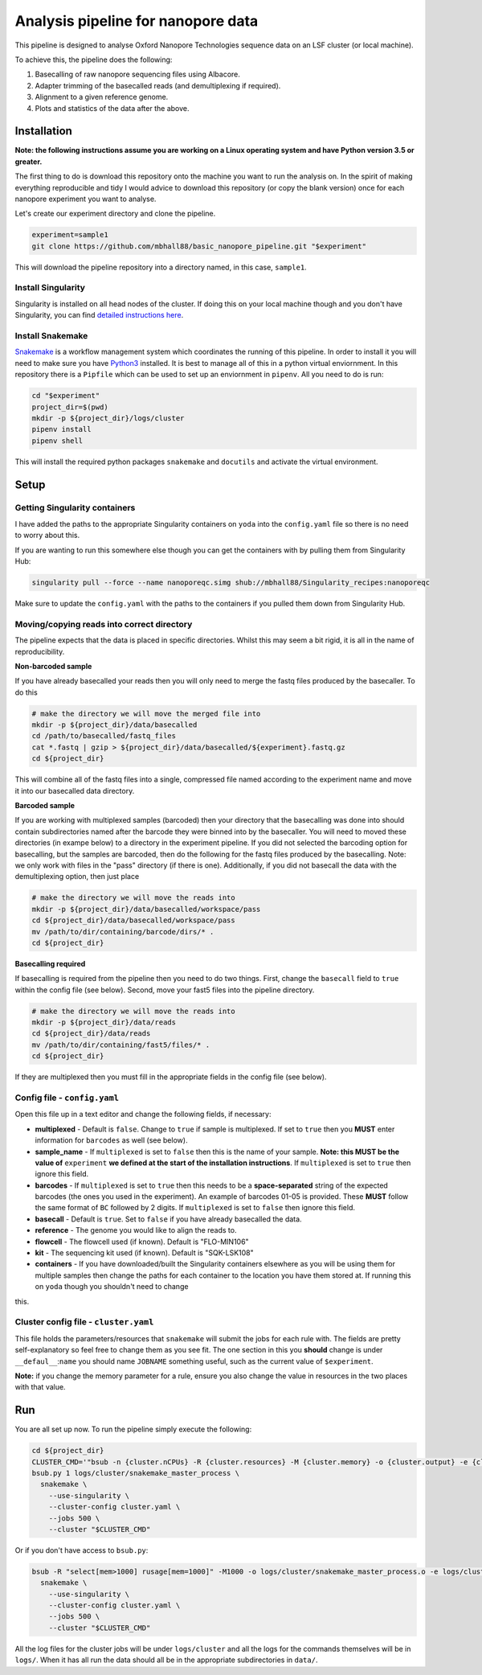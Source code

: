 ========================================
Analysis pipeline for nanopore data
========================================
This pipeline is designed to analyse Oxford Nanopore Technologies sequence data
on an LSF cluster (or local machine).

To achieve this, the pipeline does the following:

1. Basecalling of raw nanopore sequencing files using Albacore.
2. Adapter trimming of the basecalled reads (and demultiplexing if required).
3. Alignment to a given reference genome.
4. Plots and statistics of the data after the above.

.. image:: ./docs/imgs/dag.png

Installation
========================================
**Note: the following instructions assume you are working on a Linux operating system and have Python version 3.5 or greater.**

The first thing to do is download this repository onto the machine you want to run the analysis on. In the spirit of making everything reproducible and tidy I would advice to download this repository (or copy the blank version) once for each nanopore experiment you want to analyse.

Let's create our experiment directory and clone the pipeline.

.. code-block:: bash

    experiment=sample1
    git clone https://github.com/mbhall88/basic_nanopore_pipeline.git "$experiment"

This will download the pipeline repository into a directory named, in this case, ``sample1``.

Install Singularity
---------------------
Singularity is installed on all head nodes of the cluster. If doing this on your
local machine though and you don't have Singularity, you can find
`detailed instructions here`_.

Install Snakemake
---------------------
Snakemake_ is a workflow management system which coordinates the running of this pipeline. In order to install it you will need to make sure you have Python3_ installed. It is best
to manage all of this in a python virtual enviornment. In this repository there
is a ``Pipfile`` which can be used to set up an enviornment in ``pipenv``. All you
need to do is run:

.. code-block:: bash

    cd "$experiment"
    project_dir=$(pwd)
    mkdir -p ${project_dir}/logs/cluster
    pipenv install
    pipenv shell

This will install the required python packages ``snakemake`` and ``docutils``
and activate the virtual environment.

Setup
========================================
Getting Singularity containers
--------------------------------
.. image:: https://www.singularity-hub.org/static/img/hosted-singularity--hub-%23e32929.svg
  :target: https://singularity-hub.org/collections/1145

I have added the paths to the appropriate Singularity containers on ``yoda`` into
the ``config.yaml`` file so there is no need to worry about this.

If you are wanting to run this somewhere else though you can get the containers
with by pulling them from Singularity Hub:

.. code-block:: bash

    singularity pull --force --name nanoporeqc.simg shub://mbhall88/Singularity_recipes:nanoporeqc

Make sure to update the ``config.yaml`` with the paths to the containers if you
pulled them down from Singularity Hub.

Moving/copying reads into correct directory
--------------------------------------------
The pipeline expects that the data is placed in specific directories. Whilst this may seem a bit rigid, it is all in the name of reproducibility.

**Non-barcoded sample**

If you have already basecalled your reads then you will only need to merge the fastq files produced by the basecaller. To do this

.. code-block:: bash

    # make the directory we will move the merged file into
    mkdir -p ${project_dir}/data/basecalled
    cd /path/to/basecalled/fastq_files
    cat *.fastq | gzip > ${project_dir}/data/basecalled/${experiment}.fastq.gz
    cd ${project_dir}

This will combine all of the fastq files into a single, compressed file named according to the experiment name and move it into our basecalled data directory.

**Barcoded sample**

If you are working with multiplexed samples (barcoded) then your directory that the basecalling was done into should contain subdirectories named after the barcode they were binned into by the basecaller. You will need to moved these directories (in exampe below) to a directory in the experiment pipeline. If you did not selected the barcoding option for basecalling, but the samples are barcoded, then do the following for the fastq files produced by the basecalling. Note: we only work with files in the "pass" directory (if there is one). Additionally, if you did not basecall the data with the demultiplexing option, then just place

.. code-block:: bash

    # make the directory we will move the reads into
    mkdir -p ${project_dir}/data/basecalled/workspace/pass
    cd ${project_dir}/data/basecalled/workspace/pass
    mv /path/to/dir/containing/barcode/dirs/* .
    cd ${project_dir}

**Basecalling required**

If basecalling is required from the pipeline then you need to do two things. First, change the ``basecall`` field to ``true`` within the config file (see below). Second, move your fast5 files into the pipeline directory.

.. code-block:: bash

    # make the directory we will move the reads into
    mkdir -p ${project_dir}/data/reads
    cd ${project_dir}/data/reads
    mv /path/to/dir/containing/fast5/files/* .
    cd ${project_dir}

If they are multiplexed then you must fill in the appropriate fields in the config file (see below).

Config file - ``config.yaml``
--------------
Open this file up in a text editor and change the following fields, if necessary:

* **multiplexed** - Default is ``false``. Change to ``true`` if sample is multiplexed. If set to ``true`` then you **MUST** enter information for ``barcodes`` as well (see below).
* **sample_name** - If ``multiplexed`` is set to ``false`` then this is the name of your sample. **Note: this MUST be the value of** ``experiment`` **we defined at the start of the installation instructions**. If ``multiplexed`` is set to ``true`` then ignore this field.
* **barcodes** - If ``multiplexed`` is set to ``true`` then this needs to be a **space-separated** string of the expected barcodes (the ones you used in the experiment). An example of barcodes 01-05 is provided. These **MUST** follow the same format of ``BC`` followed by 2 digits. If ``multiplexed`` is set to ``false`` then ignore this field.
* **basecall** - Default is ``true``. Set to ``false`` if you have already basecalled the data.
* **reference** - The genome you would like to align the reads to.
* **flowcell** - The flowcell used (if known). Default is "FLO-MIN106"
* **kit** - The sequencing kit used (if known). Default is "SQK-LSK108"
* **containers** - If you have downloaded/built the Singularity containers elsewhere as you will be using them for multiple samples then change the paths for each container to the location you have them stored at. If running this on ``yoda`` though you shouldn't need to change
this.

Cluster config file - ``cluster.yaml``
--------------------
This file holds the parameters/resources that ``snakemake`` will submit the jobs for each
rule with. The fields are pretty self-explanatory so feel free to change them as
you see fit. The one section in this you **should** change is under ``__defaul__``:``name``
you should name ``JOBNAME`` something useful, such as the current value of
``$experiment``.

**Note:** if you change the memory parameter for a rule, ensure you also change the
value in resources in the two places with that value.

Run
======
You are all set up now. To run the pipeline simply execute the following:

.. code-block:: bash

    cd ${project_dir}
    CLUSTER_CMD='"bsub -n {cluster.nCPUs} -R {cluster.resources} -M {cluster.memory} -o {cluster.output} -e {cluster.error} -J {cluster.name}"'
    bsub.py 1 logs/cluster/snakemake_master_process \
      snakemake \
        --use-singularity \
        --cluster-config cluster.yaml \
        --jobs 500 \
        --cluster "$CLUSTER_CMD"

Or if you don't have access to ``bsub.py``:

.. code-block:: bash

    bsub -R "select[mem>1000] rusage[mem=1000]" -M1000 -o logs/cluster/snakemake_master_process.o -e logs/cluster/snakemake_master_process.e -J snakemake_master_process \
      snakemake \
        --use-singularity \
        --cluster-config cluster.yaml \
        --jobs 500 \
        --cluster "$CLUSTER_CMD"

All the log files for the cluster jobs will be under ``logs/cluster`` and all
the logs for the commands themselves will be in ``logs/``. When it has all run
the data should all be in the appropriate subdirectories in ``data/``.




.. _Singularity: http://singularity.lbl.gov/
.. _`detailed instructions here`: http://singularity.lbl.gov/install-linux
.. _Snakemake: https://snakemake.readthedocs.io/en/stable/index.html
.. _Python3: https://www.python.org/downloads/source/
